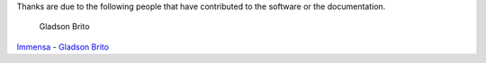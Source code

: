 Thanks are due to the following people that have contributed to the software
or the documentation.

.. figure:: https://avatars0.githubusercontent.com/u/1013698?v=2&s=120
   :alt: Gladson Brito

   Gladson Brito

`Immensa <http://www.immensa.com.br>`_ - `Gladson Brito <https://github.com/gladson>`_